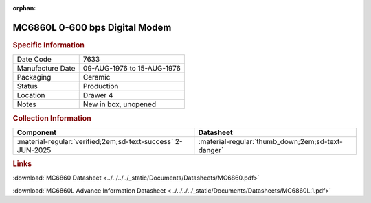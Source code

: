 :orphan:

.. _MC6860L:

.. #NOTE {'Product':'MC6860L','Storage': 'Storage Box 1','Drawer':4,'Row':3,'Column':3}

MC6860L 0-600 bps Digital Modem
===============================

.. image:: ../../../../images/Hardware/ICs/MC6860/MC6860L.1.png
   :width: 400
   :align: center

.. rubric:: Specific Information

.. csv-table:: 
   :widths: auto

   "Date Code","7633"
   "Manufacture Date","09-AUG-1976 to 15-AUG-1976"
   "Packaging","Ceramic"
   "Status","Production"
   "Location","Drawer 4"
   "Notes","New in box, unopened"

.. rubric:: Collection Information

.. csv-table:: 
   :header: "Component","Datasheet"
   :widths: auto

   ":material-regular:`verified;2em;sd-text-success` 2-JUN-2025",":material-regular:`thumb_down;2em;sd-text-danger`"

.. rubric:: Links


:download:`MC6860 Datasheet <../../../../_static/Documents/Datasheets/MC6860.pdf>`

:download:`MC6860L Advance Information Datasheet <../../../../_static/Documents/Datasheets/MC6860L.1.pdf>`
